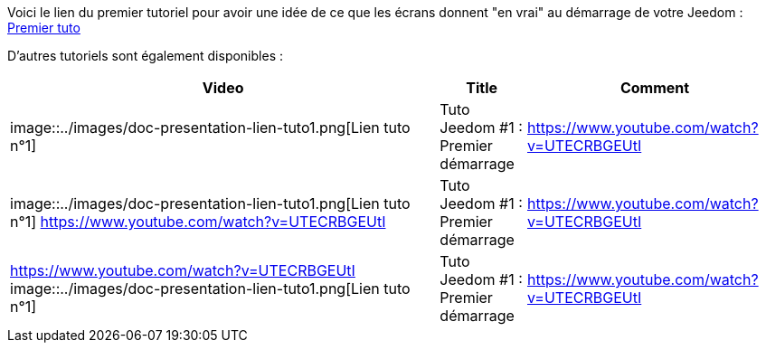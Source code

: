 Voici le lien du premier tutoriel pour avoir une idée de ce que les écrans donnent "en vrai" au démarrage de votre Jeedom :
https://www.youtube.com/watch?v=UTECRBGEUtI[Premier tuto]

D'autres tutoriels sont également disponibles :
[cols="5,1,3"]
|===
|*Video* |*Title* |*Comment*

|image::../images/doc-presentation-lien-tuto1.png[Lien tuto n°1]
|Tuto Jeedom #1 : Premier démarrage
|https://www.youtube.com/watch?v=UTECRBGEUtI

|image::../images/doc-presentation-lien-tuto1.png[Lien tuto n°1]
https://www.youtube.com/watch?v=UTECRBGEUtI
|Tuto Jeedom #1 : Premier démarrage
|https://www.youtube.com/watch?v=UTECRBGEUtI

|https://www.youtube.com/watch?v=UTECRBGEUtI
image::../images/doc-presentation-lien-tuto1.png[Lien tuto n°1]
|Tuto Jeedom #1 : Premier démarrage
|https://www.youtube.com/watch?v=UTECRBGEUtI
|===
